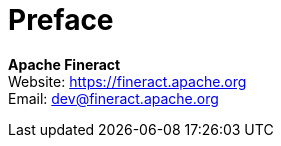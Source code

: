 [preface]
= Preface

:hardbreaks:

*Apache Fineract*
Website: https://fineract.apache.org[]
Email: mailto:dev@fineract.apache.org[]
